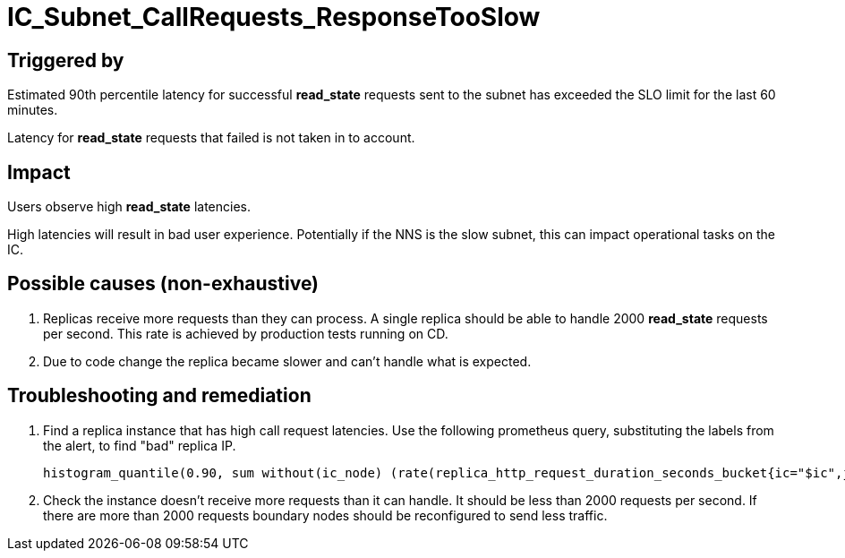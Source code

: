 = IC_Subnet_CallRequests_ResponseTooSlow
:icons: font
ifdef::env-github,env-browser[:outfilesuffix:.adoc]

== Triggered by

Estimated 90th percentile latency for successful **read_state** requests sent to
the subnet has exceeded the SLO limit for the last 60 minutes.

Latency for **read_state** requests that failed is not taken in to account.

== Impact

Users observe high **read_state** latencies. 

High latencies will result in bad user experience. Potentially if the NNS is the slow subnet, this
can impact operational tasks on the IC.

== Possible causes (non-exhaustive)

1. Replicas receive more requests than they can process. A single replica should be able to handle
2000 **read_state** requests per second. This rate is achieved by production tests running on CD. 
 
2. Due to code change the replica became slower and can't handle what is expected.

== Troubleshooting and remediation

1. Find a replica instance that has high call request latencies. Use the following prometheus query,
substituting the labels from the alert, to find "bad" replica IP.

    histogram_quantile(0.90, sum without(ic_node) (rate(replica_http_request_duration_seconds_bucket{ic="$ic",job="replica",ic_subnet="$ic_subnet",type="$type",request_type="$request_type", status=~"2...*"}[1m])))

2. Check the instance doesn't receive more requests than it can handle. It should be less than 2000
requests per second. If there are more than 2000 requests boundary nodes should be reconfigured to 
send less traffic.


